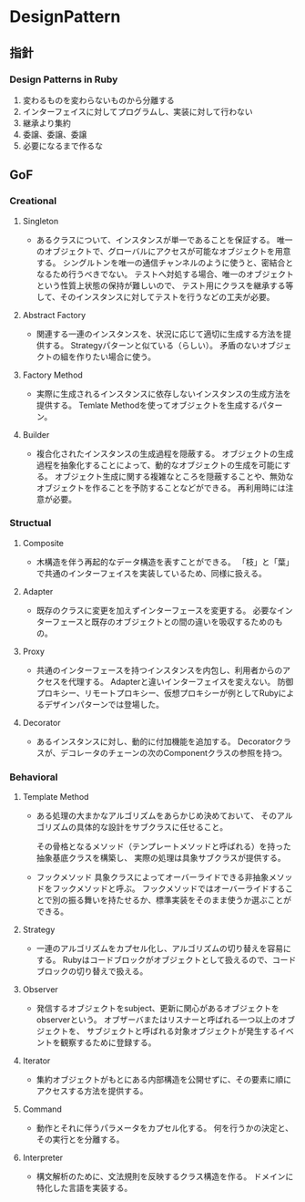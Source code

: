 * DesignPattern

** 指針

*** Design Patterns in Ruby
1. 変わるものを変わらないものから分離する
2. インターフェイスに対してプログラムし、実装に対して行わない
3. 継承より集約
4. 委譲、委譲、委譲
5. 必要になるまで作るな

** GoF

*** Creational

**** Singleton
- 
  あるクラスについて、インスタンスが単一であることを保証する。
  唯一のオブジェクトで、グローバルにアクセスが可能なオブジェクトを用意する。
  シングルトンを唯一の通信チャンネルのように使うと、密結合となるため行うべきでない。
  テストへ対処する場合、唯一のオブジェクトという性質上状態の保持が難しいので、
  テスト用にクラスを継承する等して、そのインスタンスに対してテストを行うなどの工夫が必要。

**** Abstract Factory
- 
  関連する一連のインスタンスを、状況に応じて適切に生成する方法を提供する。
  Strategyパターンと似ている（らしい）。
  矛盾のないオブジェクトの組を作りたい場合に使う。

**** Factory Method
- 
  実際に生成されるインスタンスに依存しないインスタンスの生成方法を提供する。
  Temlate Methodを使ってオブジェクトを生成するパターン。

**** Builder
- 
  複合化されたインスタンスの生成過程を隠蔽する。
  オブジェクトの生成過程を抽象化することによって、動的なオブジェクトの生成を可能にする。
  オブジェクト生成に関する複雑なところを隠蔽することや、無効なオブジェクトを作ることを予防することなどができる。
  再利用時には注意が必要。

*** Structual

**** Composite
- 
  木構造を伴う再起的なデータ構造を表すことができる。
  「枝」と「葉」で共通のインターフェイスを実装しているため、同様に扱える。

**** Adapter
- 
  既存のクラスに変更を加えずインターフェースを変更する。
  必要なインターフェースと既存のオブジェクトとの間の違いを吸収するためのもの。

**** Proxy
- 
  共通のインターフェースを持つインスタンスを内包し、利用者からのアクセスを代理する。
  Adapterと違いインターフェイスを変えない。
  防御プロキシー、リモートプロキシー、仮想プロキシーが例としてRubyによるデザインパターンでは登場した。

**** Decorator
- 
  あるインスタンスに対し、動的に付加機能を追加する。
  Decoratorクラスが、デコレータのチェーンの次のComponentクラスの参照を持つ。

*** Behavioral

**** Template Method
- 
  ある処理の大まかなアルゴリズムをあらかじめ決めておいて、
  そのアルゴリズムの具体的な設計をサブクラスに任せること。

  その骨格となるメソッド（テンプレートメソッドと呼ばれる）を持った抽象基底クラスを構築し、
  実際の処理は具象サブクラスが提供する。

- フックメソッド
  具象クラスによってオーバーライドできる非抽象メソッドをフックメソッドと呼ぶ。
  フックメソッドではオーバーライドすることで別の振る舞いを持たせるか、標準実装をそのまま使うか選ぶことができる。

**** Strategy
- 
  一連のアルゴリズムをカプセル化し、アルゴリズムの切り替えを容易にする。
  Rubyはコードブロックがオブジェクトとして扱えるので、コードブロックの切り替えで扱える。

**** Observer
- 
  発信するオブジェクトをsubject、更新に関心があるオブジェクトをobserverという。
  オブザーバまたはリスナーと呼ばれる一つ以上のオブジェクトを、
  サブジェクトと呼ばれる対象オブジェクトが発生するイベントを観察するために登録する。

**** Iterator
- 
  集約オブジェクトがもとにある内部構造を公開せずに、その要素に順にアクセスする方法を提供する。

**** Command
- 
  動作とそれに伴うパラメータをカプセル化する。
  何を行うかの決定と、その実行とを分離する。

**** Interpreter
- 
  構文解析のために、文法規則を反映するクラス構造を作る。
  ドメインに特化した言語を実装する。

